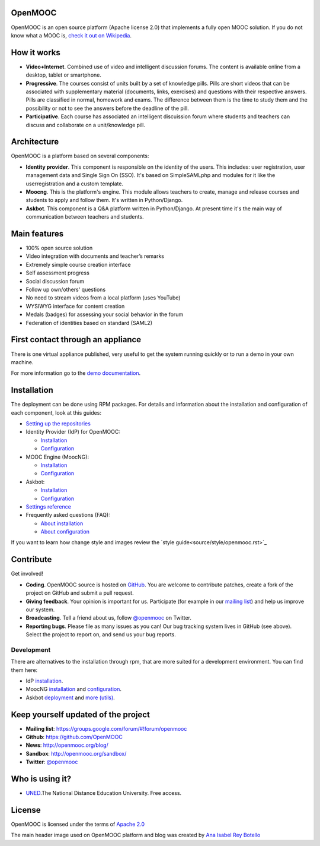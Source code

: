 OpenMOOC
========

OpenMOOC is an open source platform (Apache license 2.0) that implements a
fully open MOOC solution. If you do not know what a MOOC is,
`check it out on Wikipedia <http://en.wikipedia.org/wiki/Massive_open_online_course>`_.


How it works
============

* **Video+Internet**. Combined use of video and intelligent discussion forums.
  The content is available online from a desktop, tablet or smartphone.
* **Progressive**. The courses consist of units built by a set of knowledge
  pills. Pills are short videos that can be associated with supplementary material
  (documents, links, exercises) and questions with their respective answers. Pills
  are classified in normal, homework and exams. The difference between them is the
  time to study them and the possibility or not to see the answers before the
  deadline of the pill.
* **Participative**. Each course has associated an intelligent discuission forum
  where students and teachers can discuss and collaborate on a unit/knowledge
  pill.


Architecture
============

OpenMOOC is a platform based on several components:

* **Identity provider**. This component is responsible on the identity of the
  users. This includes: user registration, user management data and Single Sign On
  (SSO). It's based on SimpleSAMLphp and modules for it like the userregistration
  and a custom template.
* **Moocng**. This is the platform's engine. This module allows teachers to
  create, manage and release courses and students to apply and follow them. It's
  written in Python/Django.
* **Askbot**. This component is a Q&A platform written in Python/Django. At
  present time it's the main way of communication between teachers and students.


Main features
=============

* 100% open source solution
* Video integration with documents and teacher’s remarks
* Extremely simple course creation interface
* Self assessment progress
* Social discussion forum
* Follow up own/others' questions
* No need to stream videos from a local platform (uses YouTube)
* WYSIWYG interface for content creation
* Medals (badges) for assessing your social behavior in the forum
* Federation of identities based on standard (SAML2)


First contact through an appliance
==================================

There is one virtual appliance published, very useful to get the system
running quickly or to run a demo in your own machine.

For more information go to the
`demo documentation <source/manual/demostrator.rst>`_.


Installation
============

The deployment can be done using RPM packages. For details and information
about the installation and configuration of each component, look at this
guides:

* `Setting up the repositories <source/install/repositories.rst>`_
* Identity Provider (IdP) for OpenMOOC:

  * `Installation <source/install/idp.rst>`_
  * `Configuration <source/configure/idp.rst>`_

* MOOC Engine (MoocNG):

  * `Installation <source/install/moocng.rst>`_
  * `Configuration <source/configure/moocng.rst>`_

* Askbot:

  * `Installation <source/install/askbot.rst>`_
  * `Configuration <source/configure/askbot.rst>`_

* `Settings reference <source/configure/settingsref.rst>`_
* Frequently asked questions (FAQ):

  * `About installation <source/install/faq.rst>`_
  * `About configuration <source/configure/faq.rst>`_

If you want to learn how change style and images review the `style guide<source/style/openmooc.rst>`_

Contribute
==========

Get involved!

* **Coding**. OpenMOOC source is hosted on `GitHub <https://github.com/OpenMOOC>`_.
  You are welcome to contribute patches, create a fork of the project on GitHub
  and submit a pull request.
* **Giving feedback**. Your opinion is important for us. Participate (for
  example in our `mailing list <https://groups.google.com/d/forum/openmooc>`_)
  and help us improve our system.
* **Broadcasting**. Tell a friend about us, follow
  `@openmooc <https://twitter.com/openmooc>`_ on Twitter.
* **Reporting bugs**. Please file as many issues as you can!  Our bug tracking
  system lives in GitHub (see above).  Select the project to report on, and send
  us your bug reports.


Development
-----------

There are alternatives to the installation through rpm, that are more suited
for a development environment. You can find them here:

* IdP `installation <source/development/IdP_guide.rst>`_.
* MoocNG `installation <https://github.com/OpenMOOC/moocng/blob/master/docs/source/install.rst>`_
  and `configuration <https://github.com/OpenMOOC/moocng/blob/master/docs/source/configuration.rst>`_.
* Askbot `deployment <https://github.com/OpenMOOC/askbot-openmooc/blob/master/docs/source/old_docs/deployment/centos-multipleinstance.rst>`_
  and `more (utils) <https://github.com/OpenMOOC/askbot-openmooc/tree/master/docs/source/old_docs>`_.


Keep yourself updated of the project
====================================

* **Mailing list**: https://groups.google.com/forum/#!forum/openmooc
* **Github**: https://github.com/OpenMOOC
* **News**: http://openmooc.org/blog/
* **Sandbox**: http://openmooc.org/sandbox/
* **Twitter**: `@openmooc <https://twitter.com/openmooc>`_


Who is using it?
================

* `UNED <http://unedcoma.es>`_.The National Distance Education University. Free
  access.


License
=======

OpenMOOC is licensed under the terms of
`Apache 2.0 <http://www.apache.org/licenses/LICENSE-2.0.html>`_

The main header image used on OpenMOOC platform and blog was created by
`Ana Isabel Rey Botello <https://github.com/anarey>`_
